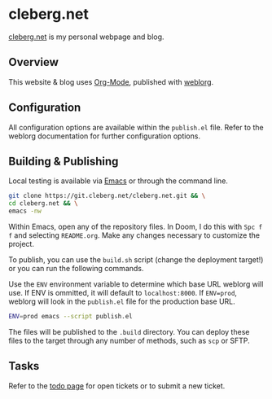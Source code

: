 * cleberg.net

[[https://cleberg.net][cleberg.net]] is my personal webpage and blog.

** Overview

This website & blog uses [[https://orgmode.org/][Org-Mode]], published with [[https://github.com/emacs-love/weblorg][weblorg]].

** Configuration

All configuration options are available within the =publish.el= file. Refer to
the weblorg documentation for further configuration options.

** Building & Publishing

Local testing is available via [[https://www.gnu.org/software/emacs/][Emacs]] or through the command line.

#+begin_src sh
git clone https://git.cleberg.net/cleberg.net.git && \
cd cleberg.net && \
emacs -nw
#+end_src

Within Emacs, open any of the repository files. In Doom, I do this with =Spc f
f= and selecting =README.org=. Make any changes necessary to customize the
project.

To publish, you can use the =build.sh= script (change the deployment target!) or
you can run the following commands.

Use the =ENV= environment variable to determine which base URL weblorg will use.
If ENV is ommitted, it will default to =localhost:8000=. If =ENV=prod=, weblorg
will look in the =publish.el= file for the production base URL.

#+begin_src sh
ENV=prod emacs --script publish.el
#+end_src

The files will be published to the =.build= directory. You can deploy these
files to the target through any number of methods, such as =scp= or SFTP.

** Tasks

Refer to the [[https://todo.sr.ht/~cyborg/cleberg.net][todo page]] for open tickets or to submit a new ticket.
